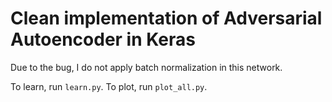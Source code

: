 

* Clean implementation of Adversarial Autoencoder in Keras

Due to the bug, I do not apply batch normalization in this network.

To learn, run =learn.py=.
To plot, run =plot_all.py=.
